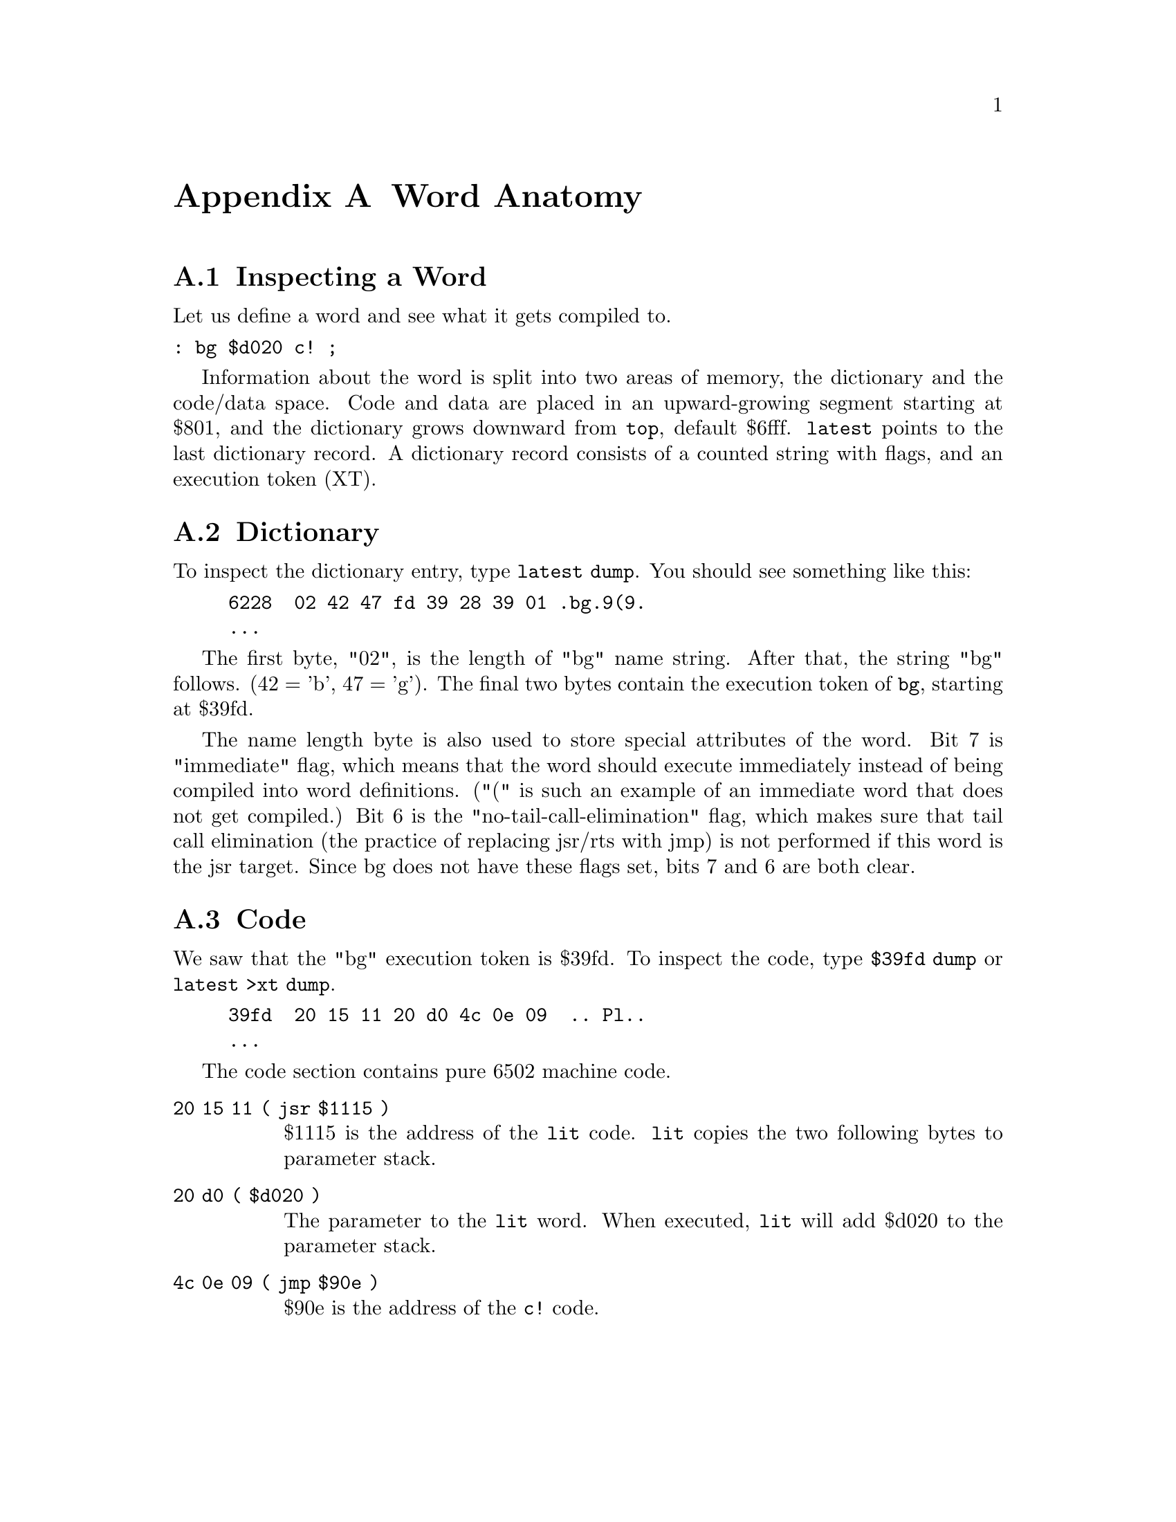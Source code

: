 @node Word Anatomy
@appendix Word Anatomy

@menu
* Inspecting a Word::
* Dictionary::
* Code::
@end menu

@node Inspecting a Word
@section Inspecting a Word
Let us define a word and see what it gets compiled to.

@verbatim
: bg $d020 c! ;
@end verbatim

Information about the word is split into two areas of memory, the
dictionary and the code/data space. Code and data are placed in an
upward-growing segment starting at $801, and the dictionary grows
downward from @code{top}, default $6fff. @code{latest} points to the
last dictionary record. A dictionary record consists of a counted string
with flags, and an execution token (XT).

@node Dictionary
@section Dictionary
To inspect the dictionary entry, type @code{latest dump}. You should see
something like this:

@comment The code tags mark sections that were red. Texinfo emphasis tags switched fonts. 
@example
6228  @code{02 42 47 fd 39} 28 39 01 @code{.bg.9}(9.
...
@end example

The first byte, "02", is the length of "bg" name string. After that, the
string "bg" follows. (42 = 'b', 47 = 'g'). The final two bytes contain
the execution token of @code{bg}, starting at $39fd.

The name length byte is also used to store special attributes of the
word. Bit 7 is "immediate" flag, which means that the word should
execute immediately instead of being compiled into word definitions.
("(" is such an example of an immediate word that does not get
compiled.) Bit 6 is the "no-tail-call-elimination" flag, which makes
sure that tail call elimination (the practice of replacing jsr/rts with
jmp) is not performed if this word is the jsr target. Since bg does not
have these flags set, bits 7 and 6 are both clear.

@node Code
@section Code
We saw that the "bg" execution token is $39fd. To inspect the code, type
@code{$39fd dump} or @code{latest >xt dump}.

@example
39fd  @code{20 15 11 20 d0 4c 0e 09  .. Pl..}
...
@end example

The code section contains pure 6502 machine code.

@table @code
@item 20 15 11 ( jsr $1115 )

$1115 is the address of the @code{lit} code. @code{lit} copies the two
following bytes to parameter stack.

@item 20 d0 ( $d020 )

The parameter to the @code{lit} word. When executed, @code{lit} will add
$d020 to the parameter stack.

@item 4c 0e 09 ( jmp $90e )

$90e is the address of the @code{c!} code.

@end table
